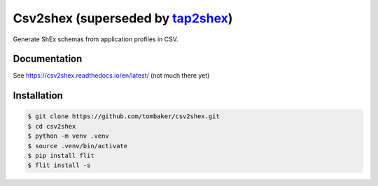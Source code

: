 Csv2shex (superseded by `tap2shex <https://github.com/tombaker/tap2shex>`_)
===========================================================================

Generate ShEx schemas from application profiles in CSV.

Documentation
-------------

See https://csv2shex.readthedocs.io/en/latest/ (not much there yet)

|Docs Badge|

Installation
------------

.. code-block:: bash

   $ git clone https://github.com/tombaker/csv2shex.git
   $ cd csv2shex
   $ python -m venv .venv
   $ source .venv/bin/activate
   $ pip install flit
   $ flit install -s

.. |Docs Badge| image:: https://readthedocs.org/projects/csv2shex/badge/
       :alt: Documentation Status
       :scale: 100%
       :target: http://csv2shex.readthedocs.io

